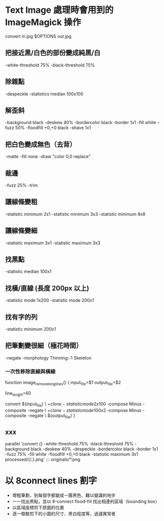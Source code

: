 
* Text Image 處理時會用到的 ImageMagick 操作

  convert in.jpg  $OPTIONS out.jpg

** 把接近黑/白色的部份變成純黑/白

   -white-threshold 75% -black-threshold 75%

** 除雜點

   -despeckle
   -statistics median 100x100

** 解歪斜

   -background black -deskew 40%
   -bordercolor black -border 1x1
   -fill white -fuzz 50% -floodfill +0,+0 black
   -shave 1x1
   
** 把白色變成無色（去背）

   -matte -fill none -draw "color 0,0 replace"

** 裁邊

   -fuzz 25% -trim

** 讓線條變粗

   -statistic minimum 2x1
   -statistic minimum 3x3
   -statistic minimum 8x8

** 讓線條變細

   -statistic maximum 3x1
   -statistic maximum 3x3


** 找黑點

   -statistic median 100x1

** 找橫/直線 (長度 200px 以上)

   -statistic mode 1x200
   -statistic mode 200x1

** 找有字的列

   -statistic minimum 200x1

** 把筆劃變很細（極花時間）

   -negate -morphology Thinning:-1 Skeleton

*** 一次性移除直線與橫線

   function image_remove_long_lines() {
       input_file=$1
       output_file=$2

       line_length=60

       convert ${input_file} \
         \( +clone -statistic mode 2x100 \) -compose Minus -composite -negate \
         \( +clone -statistic mode 100x2 \) -compose Minus -composite -negate \
       ${output_file}
   }

** xxx

    parallel 'convert {} -white-threshold 75% -black-threshold 75% -background black -deskew 40% -despeckle  -bordercolor black -border 1x1 -fuzz 75% -fill white -floodfill +0,+0 black -statistic maximum 3x1 processed/{/.}.png' ::: originals/*.png

* 以 8connect lines 割字

  - 增粗筆劃，到每個字都變成一團黑色、難以變識的地步
  - 一一找出黑點，並以 8-connect flood-fiil 找出相連的區域（bounding box） 
  - 以區域座標剪下原圖的位置
  - 逐一檢驗剪下的小圖的尺寸、黑白程度等，過濾異常者

